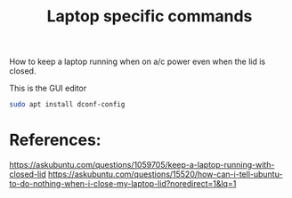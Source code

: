 #+TITLE: Laptop specific commands

How to keep a laptop running when on a/c power even when the lid is closed. 

This is the GUI editor

#+begin_src sh
sudo apt install dconf-config
#+end_src



* References:

https://askubuntu.com/questions/1059705/keep-a-laptop-running-with-closed-lid
https://askubuntu.com/questions/15520/how-can-i-tell-ubuntu-to-do-nothing-when-i-close-my-laptop-lid?noredirect=1&lq=1
